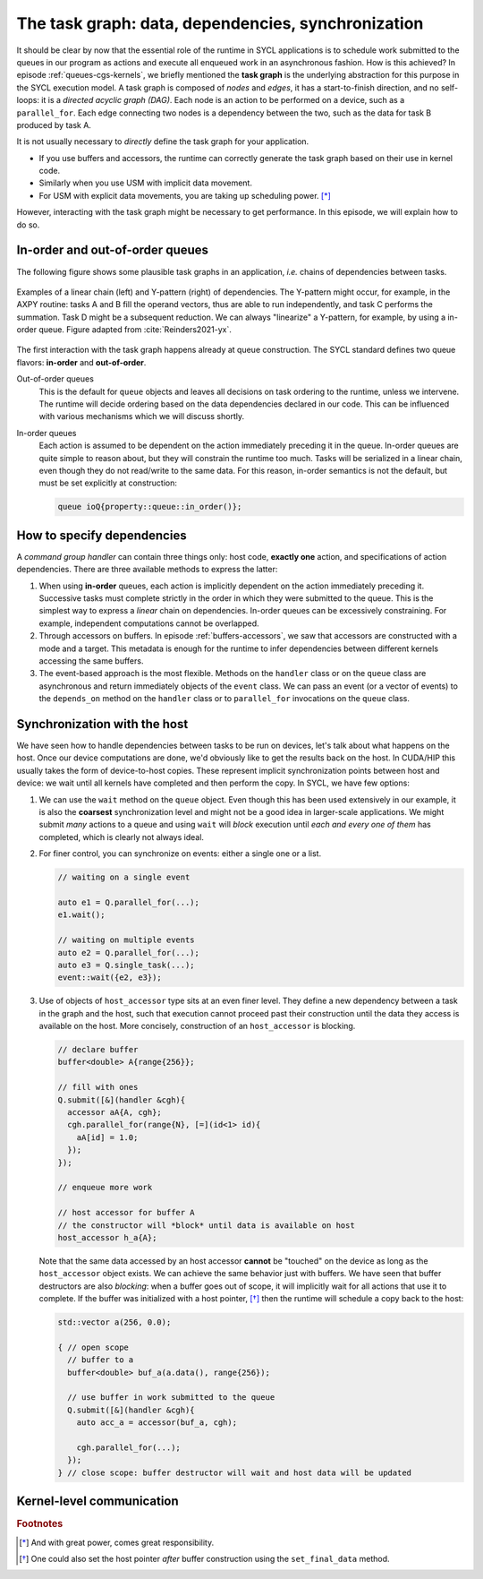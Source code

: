 .. _task-graphs-synchronization:

The task graph: data, dependencies, synchronization
===================================================

.. questions::

   - How can you express dependencies between SYCL_ parallel kernels?

.. objectives::

   - Learn how the runtime can handle data movements for us.
   - Learn how to work with events to fine-tune dependencies in the task graph.
   - Learn about work-group- and work-item-level synchronization.


It should be clear by now that the essential role of the runtime in SYCL
applications is to schedule work submitted to the queues in our program as
actions and execute all enqueued work in an asynchronous fashion.
How is this achieved? In episode :ref:`queues-cgs-kernels`, we briefly mentioned
the **task graph** is the underlying abstraction for this purpose in the SYCL
execution model.
A task graph is composed of *nodes* and *edges*, it has a start-to-finish
direction, and no self-loops: it is a *directed acyclic graph (DAG)*. Each node
is an action to be performed on a device, such as a ``parallel_for``. Each edge
connecting two nodes is a dependency between the two, such as the data for task
B produced by task A.

It is not usually necessary to *directly* define the task graph for your
application.

- If you use buffers and accessors, the runtime can correctly generate the task
  graph based on their use in kernel code.
- Similarly when you use USM with implicit data movement.
- For USM with explicit data movements, you are taking up scheduling power. [*]_

However, interacting with the task graph might be necessary to get performance.
In this episode, we will explain how to do so.

In-order and out-of-order queues
--------------------------------

The following figure shows some plausible task graphs in an application, *i.e.*
chains of dependencies between tasks.

.. figure:: img/graphs.svg
   :align: center

   Examples of a linear chain (left) and Y-pattern (right) of dependencies.
   The Y-pattern might occur, for example, in the AXPY routine: tasks A and B
   fill the operand vectors, thus are able to run independently, and task C
   performs the summation. Task D might be a subsequent reduction.
   We can always "linearize" a Y-pattern, for example, by using a in-order
   queue. Figure adapted from :cite:`Reinders2021-yx`.


The first interaction with the task graph happens already at queue construction.
The SYCL standard defines two queue flavors: **in-order** and **out-of-order**.

Out-of-order queues
  This is the default for ``queue`` objects and leaves all decisions on task
  ordering to the runtime, unless we intervene. The runtime will decide ordering
  based on the data dependencies declared in our code. This can be influenced
  with various mechanisms which we will discuss shortly.
In-order queues
  Each action is assumed to be dependent on the action immediately preceding it
  in the queue.  In-order queues are quite simple to reason about, but they will
  constrain the runtime too much.  Tasks will be serialized in a linear chain,
  even though they do not read/write to the same data. For this reason, in-order
  semantics is not the default, but must be set explicitly at construction:

  .. code:: c++

     queue ioQ{property::queue::in_order()};


How to specify dependencies
---------------------------

A *command group handler* can contain three things only: host code, **exactly
one** action, and specifications of action dependencies.
There are three available methods to express the latter:

#. When using **in-order** queues, each action is implicitly dependent on the
   action immediately preceding it. Successive tasks must complete strictly in
   the order in which they were submitted to the queue. This is the simplest way
   to express a *linear* chain on dependencies.
   In-order queues can be excessively constraining. For example, independent
   computations cannot be overlapped.
#. Through accessors on buffers. In episode :ref:`buffers-accessors`, we saw
   that accessors are constructed with a mode and a target. This metadata is
   enough for the runtime to infer dependencies between different kernels
   accessing the same buffers.
#. The event-based approach is the most flexible. Methods on the ``handler``
   class or on the ``queue`` class are asynchronous and return immediately
   objects of the ``event`` class. We can pass an event (or a vector of events)
   to the ``depends_on`` method on the ``handler`` class or to ``parallel_for``
   invocations on the ``queue`` class.


.. typealong:: Expressing the Y-pattern

   .. tabs::

      .. tab:: Using events

         Methods on ``queue`` or ``handler`` objects are asynchronous but return
         ``event`` objects immediately.  With events, we have granular control
         over dependencies, since they can be passed as arguments to
         ``parallel_for`` and ``single_task`` invocations and also to the
         ``depends_on`` method of the ``handler`` class.

         .. literalinclude:: code/snippets/y-pattern-events.cpp
            :language: c++
            :lines: 23-43

      .. tab:: Using accessors

         Accessors on buffers implicitly define dependencies between tasks, but
         can be slightly more verbose.

         .. literalinclude:: code/snippets/y-pattern-accessors.cpp
            :language: c++
            :lines: 27-57

      .. tab:: Using an in-order queue

         An in-order queue executes tasks in the exact order in which they were
         enqueued. Task A and B, which are independent in the Y pattern, are
         executed in sequence.

         .. literalinclude:: code/snippets/y-pattern-in-order.cpp
            :language: c++
            :lines: 21-43


Synchronization with the host
-----------------------------

We have seen how to handle dependencies between tasks to be run on devices,
let's talk about what happens on the host. Once our device computations are
done, we'd obviously like to get the results back on the host. In CUDA/HIP this
usually takes the form of device-to-host copies. These represent implicit
synchronization points between host and device: we wait until all kernels have
completed and then perform the copy. In SYCL, we have few options:

#. We can use the ``wait`` method on the ``queue`` object. Even though this has
   been used extensively in our example, it is also the **coarsest**
   synchronization level and might not be a good idea in larger-scale
   applications.
   We might submit *many* actions to a queue and using ``wait`` will *block*
   execution until *each and every one of them* has completed, which is clearly
   not always ideal.
#. For finer control, you can synchronize on events: either a single one or a list.

   .. code:: c++

      // waiting on a single event

      auto e1 = Q.parallel_for(...);
      e1.wait();

      // waiting on multiple events
      auto e2 = Q.parallel_for(...);
      auto e3 = Q.single_task(...);
      event::wait({e2, e3});
#. Use of objects of ``host_accessor`` type sits at an even finer level. They
   define a new dependency between a task in the graph and the host, such that
   execution cannot proceed past their construction until the data they access
   is available on the host. More concisely, construction of an
   ``host_accessor`` is blocking.

   .. code:: c++

      // declare buffer
      buffer<double> A{range{256}};

      // fill with ones
      Q.submit([&](handler &cgh){
        accessor aA{A, cgh};
        cgh.parallel_for(range{N}, [=](id<1> id){
          aA[id] = 1.0;
        });
      });

      // enqueue more work

      // host accessor for buffer A
      // the constructor will *block* until data is available on host
      host_accessor h_a{A};

   Note that the same data accessed by an host accessor **cannot** be "touched"
   on the device as long as the ``host_accessor`` object exists.
   We can achieve the same behavior just with buffers. We have seen that buffer
   destructors are also *blocking*: when a buffer goes out of scope, it will
   implicitly wait for all actions that use it to complete. If the buffer was
   initialized with a host pointer, [*]_ then the runtime will schedule a copy back
   to the host:

   .. code:: c++

      std::vector a(256, 0.0);

      { // open scope
        // buffer to a
        buffer<double> buf_a(a.data(), range{256});

        // use buffer in work submitted to the queue
        Q.submit([&](handler &cgh){
          auto acc_a = accessor(buf_a, cgh);

          cgh.parallel_for(...);
        });
      } // close scope: buffer destructor will wait and host data will be updated


Kernel-level communication
--------------------------

.. todo::

   chapter 9 "Communication and synchronization"

   - Group collectives: tiled matmul as exercise


.. exercise:: Tiled MatMul

   We can further optimize the ND-range implementation of matrix multiplication
   by using *tiling*. The basic idea is to exploit the fact that each row of the
   left operand :math:`\mathbf{A}` is reused multiple times to compute elements
   in the result. If we can structure the local iteration range to work over
   tiles (subsections) of it, we can achieve better locality.

   Each work-item will compute an element in the result matrix
   :math:`\mathbf{C}` by loading a **tile** (subsection) of a row of
   :math:`\mathbf{A}` into work-group local memory and multiplying it with an
   appropriately sized portion of columns of :math:`\mathbf{B}`.  The result
   matrix is held in global memory and addressed through the global range of the
   ND-range object. Local memory accesses should be faster and each tile is
   reused multiple times.

   .. figure:: img/tiled_matmul.svg
      :align: center

      Schematics of a *tiled* implementation of matrix multiplication:
      :math:`C_{ij} = \sum_{k}A_{ik}B_{kj}`. The computation is split into
      work-groups, each with own local memory. We first load a **tile** (cyan)
      of the left operand matrix :math:`\mathbf{A}` into local memory. The tile
      will be reused multiple times by each work-item to compute the result
      (green), held in global memory.  The right operand matrix
      :math:`\mathbf{B}` is also accessed from global memory.
      Figure adapted from :cite:`Reinders2021-yx`.

   ***Don't do this at home, use optimized BLAS!**

   You can find a scaffold for the code in the
   ``content/code/day-2/02_nd_range-matmul/nd_range-matmul.cpp`` file,
   alongside the CMake script to build the executable. You will have to complete
   the source code to compile and run correctly: follow the hints in the source
   file.  A working solution is in the ``solution`` subfolder.

   #. We create a queue and map it to the GPU.
   #. We declare the operands as ``std::vector<double>``. Generalize the
      example in the previous exercise to allow multiplication of non-square
      matrices. the right-hand side operands are filled with random numbers,
      while the result matrix is zeroed out.
   #. We define buffers to the operands in our matrix multiplication.
   #. We submit work to the queue through a command group handler.
   #. We set up accessors for the matrix buffers. We can use access targets and
      properties to guide the runtime in the creation of the task graph.
   #. We also have to set up a local accessor to our tiles. Note that the tile
      is a 1-dimensional range.
   #. Within the handler, we launch a ``parallel_for`` with an appropriately
      sized ``nd_range`` execution range.  The tile will be our local range and
      it is 1-dimensional.
   #. Define the matrix multiplication kernel function, where we have:

      - A tile-strided loop to load data for :math:`\mathbf{A}` from global to
        local memory.
      - A loop over work-items in the tile to compute their product with
        :math:`\mathbf{B}`.

      Remember that we need to ensure that the local memory is *consistent*
      across work-items after every load and/or store operation!
   #. Check that your results are correct.


.. keypoints::

   - The SYCL *task graph* is built by the runtime and governs execution of our
     program on heterogeneous hardware.
   - Data dependencies are the main ingredients in the task graph construction.
   - We can influence the task graph explicitly through events.
   - In a data-parallel kernel, work-items within a work-group can cooperate and
     we can leverage this to our advantage.

.. rubric:: Footnotes

.. [*] And with great power, comes great responsibility.
.. [*] One could also set the host pointer *after* buffer construction using the ``set_final_data`` method.
